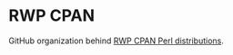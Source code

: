 * RWP CPAN

GitHub organization behind [[https://metacpan.org/author/RWP][RWP CPAN Perl distributions]].
